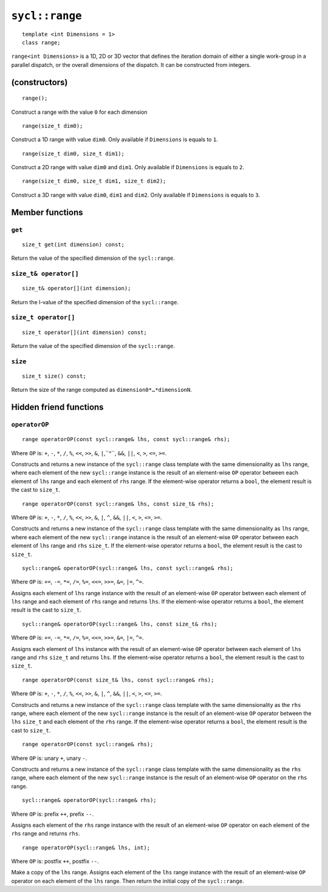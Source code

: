 ..
  Copyright 2024 The Khronos Group Inc.
  SPDX-License-Identifier: CC-BY-4.0

.. _range:

***************
``sycl::range``
***************

::

   template <int Dimensions = 1>
   class range;

``range<int Dimensions>`` is a 1D, 2D or 3D vector that defines
the iteration domain of either a single work-group in a parallel
dispatch, or the overall dimensions of the dispatch.
It can be constructed from integers.

.. seealso:: |SYCL_SPEC_RANGE|

==============
(constructors)
==============

::

  range();

Construct a range with the value ``0`` for each dimension

::

  range(size_t dim0);

Construct a 1D range with value ``dim0``.
Only available if ``Dimensions`` is equals to ``1``.

::

  range(size_t dim0, size_t dim1);

Construct a 2D range with value ``dim0`` and ``dim1``.
Only available if ``Dimensions`` is equals to ``2``.

::

  range(size_t dim0, size_t dim1, size_t dim2);

Construct a 3D range with value ``dim0``, ``dim1`` and ``dim2``.
Only available if ``Dimensions`` is equals to ``3``.


================
Member functions
================

``get``
=======

::

  size_t get(int dimension) const;

Return the value of the specified dimension of the ``sycl::range``.

``size_t& operator[]``
======================

::

  size_t& operator[](int dimension);

Return the l-value of the specified dimension of the ``sycl::range``.

``size_t operator[]``
=====================

::

  size_t operator[](int dimension) const;

Return the value of the specified dimension of the ``sycl::range``.

``size``
========

::

  size_t size() const;

Return the size of the range computed as ``dimension0*…​*dimensionN``.

=======================
Hidden friend functions
=======================

``operatorOP``
==============

::

  range operatorOP(const sycl::range& lhs, const sycl::range& rhs);

Where ``OP`` is: ``+``, ``-``, ``*``, ``/``, ``%``, ``<<``,
``>>``, ``&``, ``|``,``^``, ``&&``, ``||``, ``<``, ``>``,
``<=``, ``>=``.

Constructs and returns a new instance of the ``sycl::range`` class
template with the same dimensionality as ``lhs`` range, where each
element of the new ``sycl::range`` instance is the result of an
element-wise ``OP`` operator between each element of ``lhs`` range
and each element of ``rhs`` range. If the element-wise operator
returns a ``bool``, the element result is the cast to ``size_t``.

::

  range operatorOP(const sycl::range& lhs, const size_t& rhs);

Where ``OP`` is: ``+``, ``-``, ``*``, ``/``, ``%``, ``<<``,
``>>``, ``&``, ``|``, ``^``, ``&&``, ``||``, ``<``, ``>``,
``<=``, ``>=``.

Constructs and returns a new instance of the ``sycl::range`` class
template with the same dimensionality as ``lhs`` range, where each
element of the new ``sycl::range`` instance is the result of an
element-wise ``OP`` operator between each element of ``lhs`` range
and ``rhs`` ``size_t``. If the element-wise operator returns a ``bool``,
the element result is the cast to ``size_t``.

::

  sycl::range& operatorOP(sycl::range& lhs, const sycl::range& rhs);

Where ``OP`` is: ``+=``, ``-=``, ``*=``, ``/=``, ``%=``,
``<<=``, ``>>=``, ``&=``, ``|=``, ``^=``.

Assigns each element of ``lhs`` range instance with the result of an
element-wise ``OP`` operator between each element of ``lhs`` range and
each element of ``rhs`` range and returns ``lhs``.
If the element-wise operator returns a ``bool``, the element result
is the cast to ``size_t``.

::

  sycl::range& operatorOP(sycl::range& lhs, const size_t& rhs);

Where ``OP`` is: ``+=``, ``-=``, ``*=``, ``/=``, ``%=``,
``<<=``, ``>>=``, ``&=``, ``|=``, ``^=``.

Assigns each element of ``lhs`` instance with the result of an
element-wise ``OP`` operator between each element of ``lhs`` range
and ``rhs`` ``size_t`` and returns ``lhs``. If the element-wise operator
returns a ``bool``, the element result is the cast to ``size_t``.

::

  range operatorOP(const size_t& lhs, const sycl::range& rhs);

Where ``OP`` is: ``+``, ``-``, ``*``, ``/``, ``%``, ``<<``,
``>>``, ``&``, ``|``, ``^``, ``&&``, ``||``, ``<``, ``>``,
``<=``, ``>=``.

Constructs and returns a new instance of the ``sycl::range``
class template with the same dimensionality as the ``rhs`` range,
where each element of the new ``sycl::range`` instance is the result
of an element-wise ``OP`` operator between the ``lhs`` ``size_t``
and each element of the ``rhs`` range. If the element-wise operator
returns a ``bool``, the element result is the cast to ``size_t``.

::

  range operatorOP(const sycl::range& rhs);

Where ``OP`` is: unary ``+``, unary ``-``.

Constructs and returns a new instance of the ``sycl::range`` class
template with the same dimensionality as the ``rhs`` range,
where each element of the new ``sycl::range`` instance is the result
of an element-wise ``OP`` operator on the ``rhs``
range.

::

  sycl::range& operatorOP(sycl::range& rhs);

Where ``OP`` is: prefix ``++``, prefix ``--``.

Assigns each element of the ``rhs`` range instance with the result of an
element-wise ``OP`` operator on each element of the ``rhs`` range
and returns ``rhs``.

::

  range operatorOP(sycl::range& lhs, int);

Where ``OP`` is: postfix ``++``, postfix ``--``.

Make a copy of the ``lhs`` range. Assigns each element of the ``lhs`` range
instance with the result of an element-wise ``OP`` operator on each element
of the ``lhs`` range. Then return the initial copy of the ``sycl::range``.
